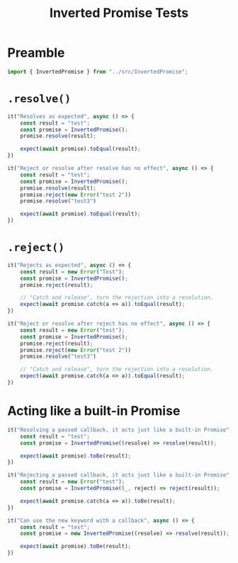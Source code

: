 #+TITLE: Inverted Promise Tests
#+PROPERTY: header-args    :comments both :tangle ../test/InvertedPromise.test.js

* Preamble

#+begin_src js
import { InvertedPromise } from "../src/InvertedPromise";
#+end_src

* =.resolve()=

#+begin_src js
it("Resolves as expected", async () => {
    const result = "test";
    const promise = InvertedPromise();
    promise.resolve(result);

    expect(await promise).toEqual(result);
})
#+end_src

#+begin_src js
it("Reject or resolve after resolve has no effect", async () => {
    const result = "test";
    const promise = InvertedPromise();
    promise.resolve(result);
    promise.reject(new Error("test 2"))
    promise.resolve("test3")

    expect(await promise).toEqual(result);
})
#+end_src

* =.reject()=

#+begin_src js
it("Rejects as expected", async () => {
    const result = new Error("Test");
    const promise = InvertedPromise();
    promise.reject(result);

    // "Catch and release", turn the rejection into a resolution.
    expect(await promise.catch(a => a)).toEqual(result);
})
#+end_src


#+begin_src js
it("Reject or resolve after reject has no effect", async () => {
    const result = new Error("test");
    const promise = InvertedPromise();
    promise.reject(result);
    promise.reject(new Error("test 2"))
    promise.resolve("test3")

    // "Catch and release", turn the rejection into a resolution.
    expect(await promise.catch(a => a)).toEqual(result);
})
#+end_src

* Acting like a built-in Promise

#+begin_src js
it("Resolving a passed callback, it acts just like a built-in Promise", async () => {
    const result = "test";
    const promise = InvertedPromise((resolve) => resolve(result));

    expect(await promise).toBe(result);
})
#+end_src

#+begin_src js
it("Rejecting a passed callback, it acts just like a built-in Promise", async () => {
    const result = new Error("test");
    const promise = InvertedPromise((_, reject) => reject(result));

    expect(await promise.catch(a => a)).toBe(result);
})
#+end_src

#+begin_src js
it("Can use the new keyword with a callback", async () => {
    const result = "test";
    const promise = new InvertedPromise((resolve) => resolve(result));

    expect(await promise).toBe(result);
})
#+end_src
